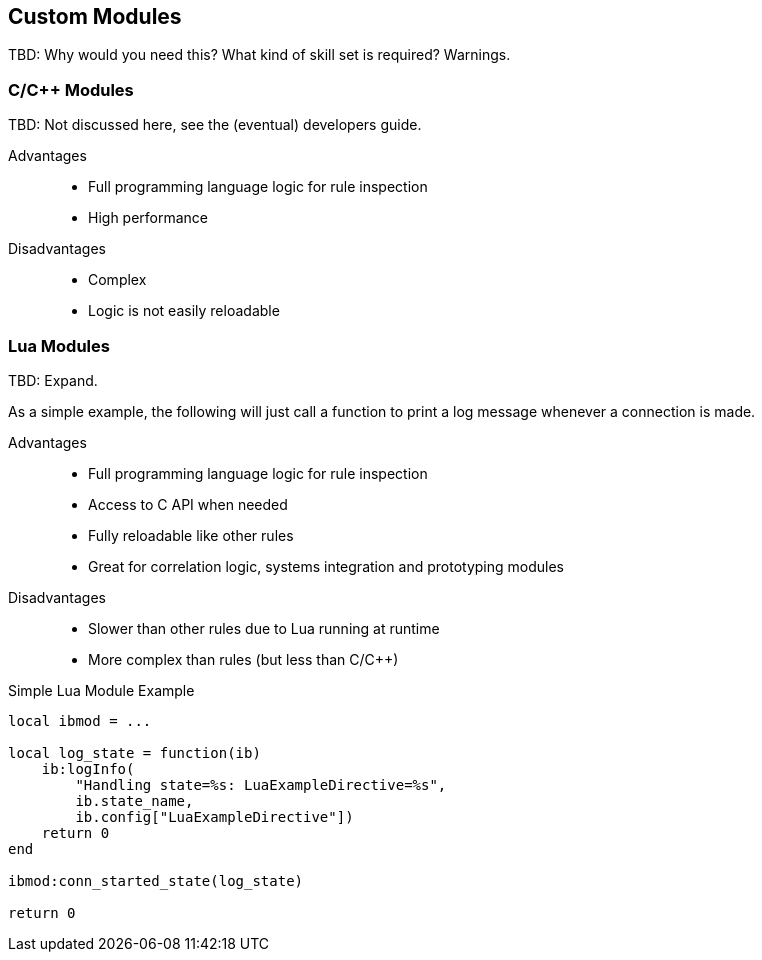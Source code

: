 == Custom Modules

TBD: Why would you need this? What kind of skill set is required? Warnings.

=== C/C++ Modules

TBD: Not discussed here, see the (eventual) developers guide.

Advantages::
  * Full programming language logic for rule inspection
  * High performance

Disadvantages::
  * Complex
  * Logic is not easily reloadable

=== Lua Modules

TBD: Expand.

As a simple example, the following will just call a function to print a log message whenever a connection is made.

Advantages::
  * Full programming language logic for rule inspection
  * Access to C API when needed
  * Fully reloadable like other rules
  * Great for correlation logic, systems integration and prototyping modules

Disadvantages::
  * Slower than other rules due to Lua running at runtime
  * More complex than rules (but less than C/C++)

.Simple Lua Module Example
----
local ibmod = ...

local log_state = function(ib)
    ib:logInfo(
        "Handling state=%s: LuaExampleDirective=%s",
        ib.state_name,
        ib.config["LuaExampleDirective"])
    return 0
end

ibmod:conn_started_state(log_state)

return 0
----
